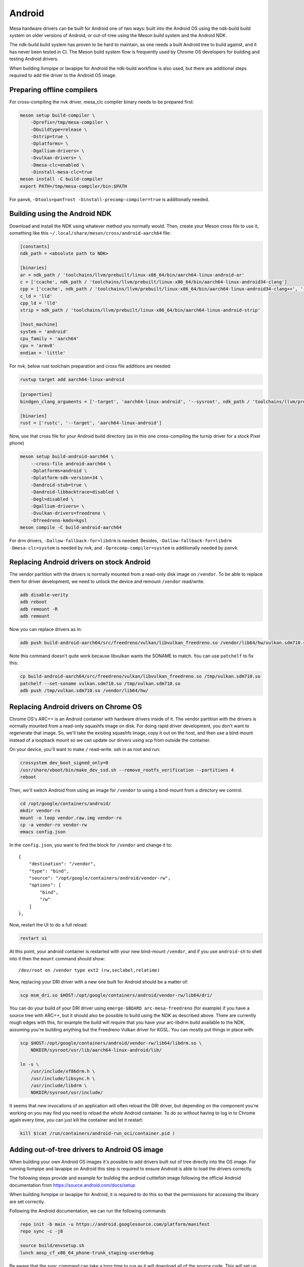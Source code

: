 Android
=======

Mesa hardware drivers can be built for Android one of two ways: built
into the Android OS using the ndk-build build system on older versions
of Android, or out-of-tree using the Meson build system and the
Android NDK.

The ndk-build build system has proven to be hard to maintain, as one
needs a built Android tree to build against, and it has never been
tested in CI.  The Meson build system flow is frequently used by
Chrome OS developers for building and testing Android drivers.

When building llvmpipe or lavapipe for Android the ndk-build workflow
is also used, but there are additional steps required to add the driver
to the Android OS image.

Preparing offline compilers
---------------------------

For cross-compiling the nvk driver, mesa_clc compiler binary needs to be
prepared first:

.. code-block:: sh

    meson setup build-compiler \
        -Dprefix=/tmp/mesa-compiler \
        -Dbuildtype=release \
        -Dstrip=true \
        -Dplatforms= \
        -Dgallium-drivers= \
        -Dvulkan-drivers= \
        -Dmesa-clc=enabled \
        -Dinstall-mesa-clc=true
    meson install -C build-compiler
    export PATH=/tmp/mesa-compiler/bin:$PATH

For panvk, ``-Dtools=panfrost -Dinstall-precomp-compiler=true`` is
additionally needed.

Building using the Android NDK
------------------------------

Download and install the NDK using whatever method you normally would.
Then, create your Meson cross file to use it, something like this
``~/.local/share/meson/cross/android-aarch64`` file:

.. code-block:: ini

    [constants]
    ndk_path = <absolute path to NDK>

    [binaries]
    ar = ndk_path / 'toolchains/llvm/prebuilt/linux-x86_64/bin/aarch64-linux-android-ar'
    c = ['ccache', ndk_path / 'toolchains/llvm/prebuilt/linux-x86_64/bin/aarch64-linux-android34-clang']
    cpp = ['ccache', ndk_path / 'toolchains/llvm/prebuilt/linux-x86_64/bin/aarch64-linux-android34-clang++', '-fno-exceptions', '-fno-unwind-tables', '-fno-asynchronous-unwind-tables', '--start-no-unused-arguments', '-static-libstdc++', '--end-no-unused-arguments']
    c_ld = 'lld'
    cpp_ld = 'lld'
    strip = ndk_path / 'toolchains/llvm/prebuilt/linux-x86_64/bin/aarch64-linux-android-strip'

    [host_machine]
    system = 'android'
    cpu_family = 'aarch64'
    cpu = 'armv8'
    endian = 'little'

For nvk, below rust toolchain preparation and cross file additions are needed:

.. code-block:: sh

    rustup target add aarch64-linux-android

.. code-block:: ini

    [properties]
    bindgen_clang_arguments = ['-target', 'aarch64-linux-android', '--sysroot', ndk_path / 'toolchains/llvm/prebuilt/linux-x86_64/sysroot']

    [binaries]
    rust = ['rustc', '--target', 'aarch64-linux-android']

Now, use that cross file for your Android build directory (as in this
one cross-compiling the turnip driver for a stock Pixel phone)

.. code-block:: sh

    meson setup build-android-aarch64 \
        --cross-file android-aarch64 \
        -Dplatforms=android \
        -Dplatform-sdk-version=34 \
        -Dandroid-stub=true \
        -Dandroid-libbacktrace=disabled \
        -Degl=disabled \
        -Dgallium-drivers= \
        -Dvulkan-drivers=freedreno \
        -Dfreedreno-kmds=kgsl
    meson compile -C build-android-aarch64

For drm drivers, ``-Dallow-fallback-for=libdrm`` is needed. Besides,
``-Dallow-fallback-for=libdrm -Dmesa-clc=system`` is needed by nvk, and
``-Dprecomp-compiler=system`` is additionally needed by panvk.

Replacing Android drivers on stock Android
------------------------------------------

The vendor partition with the drivers is normally mounted from a
read-only disk image on ``/vendor``.  To be able to replace them for
driver development, we need to unlock the device and remount
``/vendor`` read/write.

.. code-block:: sh

    adb disable-verity
    adb reboot
    adb remount -R
    adb remount

Now you can replace drivers as in:

.. code-block:: sh

    adb push build-android-aarch64/src/freedreno/vulkan/libvulkan_freedreno.so /vendor/lib64/hw/vulkan.sdm710.so

Note this command doesn't quite work because libvulkan wants the
SONAME to match. You can use ``patchelf`` to fix this:

.. code-block:: sh

   cp build-android-aarch64/src/freedreno/vulkan/libvulkan_freedreno.so /tmp/vulkan.sdm710.so
   patchelf --set-soname vulkan.sdm710.so /tmp/vulkan.sdm710.so
   adb push /tmp/vulkan.sdm710.so /vendor/lib64/hw/

Replacing Android drivers on Chrome OS
--------------------------------------

Chrome OS's ARC++ is an Android container with hardware drivers inside
of it.  The vendor partition with the drivers is normally mounted from
a read-only squashfs image on disk.  For doing rapid driver
development, you don't want to regenerate that image.  So, we'll take
the existing squashfs image, copy it out on the host, and then use a
bind mount instead of a loopback mount so we can update our drivers
using scp from outside the container.

On your device, you'll want to make ``/`` read-write.  ssh in as root
and run:

.. code-block:: sh

    crossystem dev_boot_signed_only=0
    /usr/share/vboot/bin/make_dev_ssd.sh --remove_rootfs_verification --partitions 4
    reboot

Then, we'll switch Android from using an image for ``/vendor`` to using a
bind-mount from a directory we control.

.. code-block:: sh

    cd /opt/google/containers/android/
    mkdir vendor-ro
    mount -o loop vendor.raw.img vendor-ro
    cp -a vendor-ro vendor-rw
    emacs config.json

In the ``config.json``, you want to find the block for ``/vendor`` and
change it to::

            {
                "destination": "/vendor",
                "type": "bind",
                "source": "/opt/google/containers/android/vendor-rw",
                "options": [
                    "bind",
                    "rw"
                ]
            },

Now, restart the UI to do a full reload:

.. code-block:: sh

    restart ui

At this point, your android container is restarted with your new
bind-mount ``/vendor``, and if you use ``android-sh`` to shell into it
then the ``mount`` command should show::

    /dev/root on /vendor type ext2 (rw,seclabel,relatime)

Now, replacing your DRI driver with a new one built for Android should
be a matter of:

.. code-block:: sh

    scp msm_dri.so $HOST:/opt/google/containers/android/vendor-rw/lib64/dri/

You can do your build of your DRI driver using ``emerge-$BOARD
arc-mesa-freedreno`` (for example) if you have a source tree with
ARC++, but it should also be possible to build using the NDK as
described above.  There are currently rough edges with this, for
example the build will require that you have your arc-libdrm build
available to the NDK, assuming you're building anything but the
Freedreno Vulkan driver for KGSL.  You can mostly put things in place
with:

.. code-block:: sh

    scp $HOST:/opt/google/containers/android/vendor-rw/lib64/libdrm.so \
        NDKDIR/sysroot/usr/lib/aarch64-linux-android/lib/

    ln -s \
        /usr/include/xf86drm.h \
	/usr/include/libsync.h \
	/usr/include/libdrm \
	NDKDIR/sysroot/usr/include/

It seems that new invocations of an application will often reload the
DRI driver, but depending on the component you're working on you may
find you need to reload the whole Android container.  To do so without
having to log in to Chrome again every time, you can just kill the
container and let it restart:

.. code-block:: sh

    kill $(cat /run/containers/android-run_oci/container.pid )

Adding out-of-tree drivers to Android OS image
----------------------------------------------

When building your own Android OS images it's possible to add
drivers built out of tree directly into the OS image. For
running llvmpipe and lavapipe on Android this step is required
to ensure Android is able to load the drivers correctly.

The following steps provide and example for building
the android cuttlefish image following the official Android
documentation from https://source.android.com/docs/setup

When building llvmpipe or lavapipe for Android, it is required
to do this so that the permissions for accessing the library
are set correctly.

Following the Android documentation, we can run the following
commands

.. code-block:: sh

   repo init -b main -u https://android.googlesource.com/platform/manifest
   repo sync -c -j8

   source build/envsetup.sh
   lunch aosp_cf_x86_64_phone-trunk_staging-userdebug

Be aware that the sync command can take a long time to run as
it will download all of the source code. This will set up
the ``aosp_cf_x86_64_phone-trunk_staging-userdebug`` build target
for Android. Please note that the x86_64 cuttlefish target will require
you to build mesa for 32bit and 64bit. Next we need to copy the build
driver libraries into the source tree of Android and patch the binary names.

.. code-block:: sh

   mkdir prebuilts/mesa
   mkdir prebuilts/mesa/x86_64
   mkdir prebuilts/mesa/x86
   cp ${INSTALL_PREFIX_64}/lib/libEGL.so prebuilts/mesa/x86_64/
   cp ${INSTALL_PREFIX_64}/lib/libgallium_dri.so prebuilts/mesa/x86_64/
   cp ${INSTALL_PREFIX_64}/lib/libGLESv1_CM.so  prebuilts/mesa/x86_64/
   cp ${INSTALL_PREFIX_64}/lib/libGLESv2.so  prebuilts/mesa/x86_64/
   cp ${INSTALL_PREFIX_64}/lib/libvulkan_lvp.so prebuilts/mesa/x86_64/
   cp ${INSTALL_PREFIX_32}/lib/libEGL.so prebuilts/mesa/x86
   cp ${INSTALL_PREFIX_32}/lib/libgallium_dri.so prebuilts/mesa/x86/
   cp ${INSTALL_PREFIX_32}/lib/libGLESv1_CM.so  prebuilts/mesa/x86
   cp ${INSTALL_PREFIX_32}/lib/libGLESv2.so  prebuilts/mesa/x86
   cp ${INSTALL_PREFIX_32}/lib/libvulkan_lvp.so prebuilts/mesa/x86

   patchelf --set-soname libEGL_lp.so prebuilts/mesa/x86_64/libEGL.so
   patchelf --set-soname libGLESv1_CM_lp.so prebuilts/mesa/x86_64/libGLESv1_CM.so
   patchelf --set-soname libGLESv2_lp.so prebuilts/mesa/x86_64/libGLESv2.so
   patchelf --set-soname vulkan.lvp.so prebuilts/mesa/x86_64/libvulkan_lvp.so
   patchelf --set-soname libEGL_lp.so prebuilts/mesa/x86/libEGL.so
   patchelf --set-soname libGLESv1_CM_lp.so prebuilts/mesa/x86/libGLESv1_CM.so
   patchelf --set-soname libGLESv2_lp.so prebuilts/mesa/x86/libGLESv2.so
   patchelf --set-soname vulkan.lvp.so prebuilts/mesa/x86/libvulkan_lvp.so

We then need to create an ``prebuilts/mesa/Android.bp`` build file to include
the libraries in the build.

.. code-block::

   cc_prebuilt_library_shared {
       name: "libgallium_dri",
       arch: {
           x86_64: {
               srcs: ["x86_64/libgallium_dri.so"],
           },
           x86: {
               srcs: ["x86/libgallium_dri.so"],
           },
       },
       strip: {
           none: true,
       },
       relative_install_path: "egl",
       shared_libs: ["libc", "libdl", "liblog", "libm"],
       check_elf_files: false,
       vendor: true
   }

   cc_prebuilt_library_shared {
       name: "libEGL_lp",
       arch: {
           x86_64: {
               srcs: ["x86_64/libEGL.so"],
           },
           x86: {
               srcs: ["x86/libEGL.so"],
           },
       },
       strip: {
           none: true,
       },
       relative_install_path: "egl",
       shared_libs: ["libc", "libdl", "liblog", "libm", "libcutils", "libdrm", "libhardware", "liblog", "libnativewindow", "libsync"],
       check_elf_files: false,
       vendor: true
   }

   cc_prebuilt_library_shared {
       name: "libGLESv1_CM_lp",
       arch: {
           x86_64: {
               srcs: ["x86_64/libGLESv1_CM.so"],
           },
           x86: {
               srcs: ["x86/libGLESv1_CM.so"],
           },
       },
       strip: {
           none: true,
       },
       relative_install_path: "egl",
       shared_libs: ["libc", "libdl", "liblog", "libm"],
       check_elf_files: false,
       vendor: true
   }

   cc_prebuilt_library_shared {
       name: "libGLESv2_lp",
       arch: {
           x86_64: {
               srcs: ["x86_64/libGLESv2.so"],
           },
           x86: {
               srcs: ["x86_64/libGLESv2.so"],
           },
       },
       strip: {
           none: true,
       },
       relative_install_path: "egl",
       shared_libs: ["libc", "libdl", "liblog", "libm"],
       check_elf_files: false,
       vendor: true
   }

   cc_prebuilt_library_shared {
       name: "vulkan.lvp",
       arch: {
           x86_64: {
               srcs: ["x86_64/libvulkan_lvp.so"],
           },
           x86: {
               srcs: ["x86/libvulkan_lvp.so"],
           },
       },
       strip: {
           none: true,
       },
       relative_install_path: "hw",
       shared_libs: ["libc", "libdl", "liblog", "libm", "libcutils", "libdrm", "liblog", "libnativewindow", "libsync", "libz"],
       vendor: true
   }


Next we need to update the device configuration to include the libraries
in the build, as well as set the appropriate system properties. We can
create the file
``device/google/cuttlefish/shared/mesa/device_vendor.mk``


.. code-block:: makefile

   PRODUCT_SOONG_NAMESPACES += prebuilts/mesa
   PRODUCT_PACKAGES += libglapi \
                       libGLESv1_CM_lp \
                       libGLESv2_lp \
                       libEGL_lp \
                       libgallium_dri.so \
                       vulkan.lvp
   PRODUCT_VENDOR_PROPERTIES += \
           ro.hardware.egl=lp \
           ro.hardware.vulkan=lvp \
           mesa.libgl.always.software=true \
           mesa.android.no.kms.swrast=true \
           debug.hwui.renderer=opengl \
           ro.gfx.angle.supported=false \
           debug.sf.disable_hwc_vds=1 \
           ro.vendor.hwcomposer.mode=client

Also the file ``device/google/cuttlefish/shared/mesa/BoardConfig.mk``

.. code-block:: makefile

   BOARD_VENDOR_SEPOLICY_DIRS += \
           device/google/cuttlefish/shared/mesa/sepolicy

Next the file ``device/google/cuttlefish/shared/mesa/sepolicy/file_contexts``

.. code-block:: sh

   /vendor/lib(64)?/egl/libEGL_lp\.so u:object_r:same_process_hal_file:s0
   /vendor/lib(64)?/egl/libGLESv1_CM_lp\.so u:object_r:same_process_hal_file:s0
   /vendor/lib(64)?/egl/libGLESv2_lp\.so u:object_r:same_process_hal_file:s0
   /vendor/lib(64)?/libglapi\.so u:object_r:same_process_hal_file:s0
   /vendor/lib(64)?/libgallium_dri\.so u:object_r:same_process_hal_file:s0
   /vendor/lib(64)?/hw/vulkan\.lvp\.so u:object_r:same_process_hal_file:s0

After creating these files we need to modify the existing config files
to include these build files. First we modify
``device/google/cuttlefish/shared/phone/device_vendor.mk``
to add the below code in the spot where other device_vendor
files are included.

.. code-block:: sh

   $(call inherit-product, device/google/cuttlefish/shared/mesa/device_vendor.mk)

Lastly we modify
``device/google/cuttlefish/vsoc_x86_64/BoardConfig.mk`` to include
the following line where the other BoardConfig files are included

.. code-block:: sh

   -include device/google/cuttlefish/shared/mesa/BoardConfig.mk

Then we are set to continue following the official instructions to
build the cuttlefish target and run it in the cuttlefish emulator.

.. _android-android-system-properties:

Android System Properties
-------------------------

Android (generally) uses system properties rather than
:doc:`environment variables <envvars>`  to control Mesa/Gallium behavior,
although there are some exceptions to this for
:ref:`Android app developers <envvars-android-app-developers>`.

With the ``os_get_option()`` helper, the environment variable names are
automatically translated to the corresponding system property name by:

- converting UPPER case to lower case
- replacing ``_`` with ``.``
- adding the ``mesa.`` prefix to ``<property_name>`` if it's not present already
- and then querying the system property name with the following prefixes, in
  order:

   #. ``debug.<property_name>``
   #. ``vendor.<property_name>``
   #. ``<property_name>``

For example, ``LIBGL_DEBUG`` will be queried as:

#. ``debug.mesa.libgl.debug``
#. ``vendor.mesa.libgl.debug``
#. ``mesa.libgl.debug``

This allows for default ``vendor.`` / ``mesa.`` properties to be overridden by
users at run-time with ``debug.`` values.

System properties can be queried with:

.. code-block:: sh

   $ adb shell getprop <property_name>

System properties can be set with:

.. code-block:: sh

   $ adb shell setprop <property_name> <value>

For example:

.. code-block:: sh

   $ adb shell setprop debug.mesa.libgl.debug verbose
   $ adb shell getprop debug.mesa.libgl.debug
   verbose

NOTE: Any driver that wishes to support Android system properties should replace
any calls to ``getenv()`` with ``os_get_option()``, which automatically handles
both environment variables and Android system properties.

.. _envvars-android-app-developers:

Android App Developers
^^^^^^^^^^^^^^^^^^^^^^

Android app developers have two options to control Mesa behavior on un-rooted
devices:

- Environment variables, using the wrap shell script

  - https://developer.android.com/ndk/guides/wrap-script.html

- ``debug.<property_name>`` system properties

App developers with access to rooted devices can also use ``vendor.`` and
``mesa.`` values, although ``debug.`` prefixes are recommended.

While the system properties values are used for each app invocation once set,
they do not persist across device reboots.


Android Driver Developers
^^^^^^^^^^^^^^^^^^^^^^^^^

Android driver developers have three options to control Mesa behavior on
devices with ``root`` access:

#. ``debug.<property_name>``
#. ``vendor.<property_name>``
#. ``<property_name>``

The ``debug.`` prefix can be used without ``root``, while ``vendor.`` and
``mesa.`` prefixes require ``root``.

Any of the values can be set in the device's makefile to control Mesa
behavior, although ``vendor.`` and ``mesa.`` are typically used for this
purpose.

While the system properties values are used for each app invocation once set
at runtime, they do not persist across device reboots if configured with
``setprop``.
